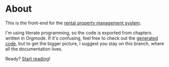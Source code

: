 * About

[[https://github.com/jakub-stastny/rpm.frontend/actions/workflows/test.yml][https://github.com/jakub-stastny/rpm.frontend/actions/workflows/test.yml/badge.svg]]

This is the front-end for the [[https://github.com/jakub-stastny/rpm.meta][rental property management system]].

I'm using literate programming, so the code is exported from chapters written in Orgmode. If it's confusing, feel free to check out the [[https://github.com/jakub-stastny/rpm.frontend/tree/generated-code][generated code]], but to get the bigger picture, I suggest you stay on this branch, where all the documentation lives.

Ready? [[./chapters][Start reading]]!
